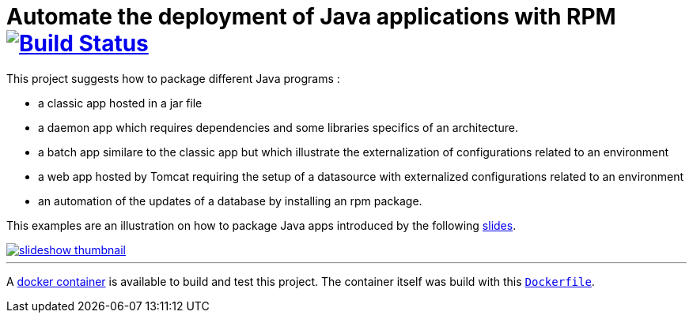 = Automate the deployment of Java applications with RPM image:https://travis-ci.org/qvdk/salto-dojo-rpm-packaging.svg?branch=master["Build Status", link="https://travis-ci.org/qvdk/salto-dojo-rpm-packaging"]
// drone  image:https://build.spring.io/plugins/servlet/buildStatusImage/BOOT-PUB["Build Status", link="https://drone.io/github.com/qvdk/salto-dojo-rpm-packaging/latest"] 

// https://www.centos.org/docs/5/html/Deployment_Guide-en-US/s1-rpm-using.html

This project suggests how to package different Java programs :

 - a classic app hosted in a jar file
 - a daemon app which requires dependencies and some libraries specifics of an architecture.
 - a batch app similare to the classic app but which illustrate the externalization of configurations
 related to an environment
 - a web app hosted by Tomcat requiring the setup of a datasource with externalized configurations 
 related to an environment
 - an automation of the updates of a database by installing an rpm package.

This examples are an illustration on how to package Java apps introduced by the following
link:http://slides.com/qvdk/java-rpm-packaging[slides^].


****
image::https://github.com/qvdk/salto-dojo-rpm-packaging/blob/master/includes/slideshow_thumbnail.jpg?raw=true[link="http://slides.com/qvdk/java-rpm-packaging"]
****

'''

A link:https://registry.hub.docker.com/u/qvdk/fedora-tomcat8[docker container^] is available to build and test 
this project.
The container itself was build with this link:https://github.com/qvdk/docker-fedora-tomcat8[`Dockerfile`^].


